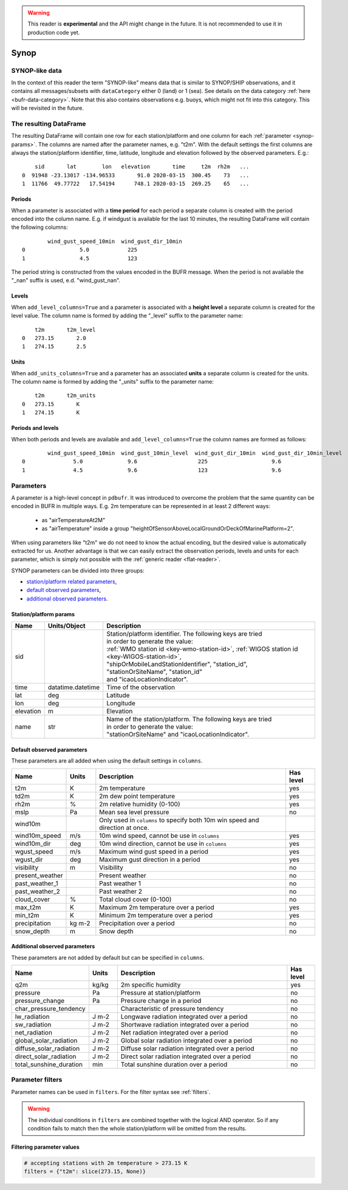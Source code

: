 .. _synop-reader:

.. warning::

    This reader is **experimental** and the API might change in the future. It is not recommended to use it in production code yet.

Synop
-------------

.. py:function:: read_bufr(path, reader="synop", columns=[], filters=None, units_system=None, units=None, add_units_columns=False, add_level_columns=False)
    :noindex:

    Extract :ref:`synop-like data <synop-like-data>` from BUFR using pre-defined :ref:`parameters <synop-params>`.

    :param path: path to the BUFR file or a :ref:`message-list-object`
    :type path: str, bytes, os.PathLike or a :ref:`message-list-object`
    :param columns: specify the pre-defined :ref:`parameters <synop-params>` to extract. The possible values are as follows:

        - "default" or empty list: extract the parameters as in "station" followed by all the :ref:`default observed parameters <synop-default-obs-params>`
        - "location": extract only the "lat" and "lon" parameters (see :ref:`station parameters <synop-station-params>` for details)
        - "geometry": extract only the "lat", "lon" and "elevation" parameters (see :ref:`station parameters <synop-station-params>` for details)
        - "station": extract only the "sid", "time", "lat", "lon" and "elevation" parameters (see :ref:`station parameters <synop-station-params>` for details)
        - when it is a non-empty list, specifies the :ref:`parameters <synop-params>` to extract. The keys "default", "location", "geometry" and "station" can all be part of the list and will add all the parameters from the corresponding group.

    :type columns: str, sequence[str]
    :param filters: define the conditions when to extract the data. The individual conditions are combined together with the logical AND operator to form the filter. It can contain both BUFR keys and parameters. See :ref:`synop-filters` and :ref:`filters` for details.
    :type filters: dict
    :param unit_system: define the unit system to generate the resulting values. The default is None, which means that no conversion is applied but the values/units found in the BUFR are written to the output as is. The only available unit system is: "default". The "default" system uses the units as defined in the :ref:`synop-params` section.
    :type unit_system: str, None
    :param units: specify custom units conversions as a dictionary. The keys are the parameter names and the values are the units to convert to. For keys not specified in ``units`` the conversion defined by ``unit_system`` is applied. E.g.:

        .. code-block:: python

            units = {
                "t2m": "C",
                "mslp": "hPa",
            }

    :type units: dict, None
    :param add_units_columns: if True, a :ref:`units column <synop-units>` is added to the resulting DataFrame for each :ref:`parameter <synop-params>` having a units. The column name is formed by adding the "_units" suffix to the parameter name. The default is False.
    :type add_units: bool
    :param add_level_columns: if True, a :ref:`level column <synop-levels>` is added to the resulting DataFrame for each :ref:`parameter <synop-params>` having a level. The column name is formed by adding the "_level" suffix to the parameter name. The default is False.
    :rtype: pandas.DataFrame


.. _synop-like-data:

SYNOP-like data
++++++++++++++++++++++++++++

In the context of this reader the term "SYNOP-like" means data that is similar to SYNOP/SHIP observations, and it contains all messages/subsets with ``dataCategory`` either  0 (land) or 1 (sea). See details on the data category :ref:`here <bufr-data-category>`. Note that this also contains observations e.g. buoys, which might not fit into this category. This will be revisited in the future.


The resulting DataFrame
+++++++++++++++++++++++++

The resulting DataFrame will contain one row for each station/platform and one column for each :ref:`parameter <synop-params>`. The columns are named after the parameter names, e.g. "t2m". With the default settings the first columns are always the station/platform identifier, time, latitude, longitude and elevation followed by the observed parameters. E.g.::


        sid       lat        lon   elevation       time     t2m  rh2m   ...
    0  91948 -23.13017 -134.96533       91.0 2020-03-15  300.45    73   ...
    1  11766  49.77722   17.54194      748.1 2020-03-15  269.25    65   ...


.. _synop-periods:

Periods
/////////////////////

When a parameter is associated with a **time period** for each period a separate column is created with the period encoded into the column name. E.g. if windgust is available for the last 10 minutes, the resulting DataFrame will contain the following columns::

            wind_gust_speed_10min  wind_gust_dir_10min
    0                 5.0            225
    1                 4.5            123

The period string is constructed from the values encoded in the BUFR message. When the period is not available the "_nan" suffix is used, e.d. "wind_gust_nan".

.. _synop-levels:

Levels
/////////////////////

When ``add_level_columns=True`` and a parameter is associated with a **height level** a separate column is created for the level value. The column name is formed by adding the "_level" suffix to the parameter name::

        t2m       t2m_level
    0   273.15       2.0
    1   274.15       2.5

.. _synop-units:

Units
/////////////////////

When ``add_units_columns=True`` and a parameter has an associated **units** a separate column is created for the units. The column name is formed by adding the "_units" suffix to the parameter name::

        t2m       t2m_units
    0   273.15       K
    1   274.15       K

Periods and levels
/////////////////////

When both periods and levels are available and ``add_level_columns=True`` the column names are formed as follows::

            wind_gust_speed_10min  wind_gust_10min_level  wind_gust_dir_10min  wind_gust_dir_10min_level
    0               5.0              9.6                   225                    9.6
    1               4.5              9.6                   123                    9.6


.. _synop-params:

Parameters
+++++++++++++++++++++

A parameter is a high-level concept in ``pdbufr``. It was introduced to overcome the problem that the same quantity can be encoded in BUFR in multiple ways. E.g. 2m temperature can be represented in at least 2 different ways:

  - as "airTemperatureAt2M"
  - as "airTemperature" inside a group "heightOfSensorAboveLocalGroundOrDeckOfMarinePlatform=2".

When using parameters like "t2m" we do not need to know the actual encoding, but the desired value is automatically extracted for us. Another advantage is that we can easily extract the observation periods, levels and units for each parameter, which is simply not possible with the :ref:`generic reader <flat-reader>`.

SYNOP parameters can be divided into three groups:

- `station/platform related parameters <synop-station-params>`_,
- `default observed parameters <synop-default-obs-params>`_,
- `additional observed parameters <synop-extra-obs-params>`_.


.. _synop-station-params:

Station/platform params
////////////////////////////

.. list-table::
   :header-rows: 1
   :widths: 10 10 80
   :align: center

   * - **Name**
     - **Units/Object**
     - **Description**

   * - sid
     -
     - | Station/platform identifier. The following keys are tried
       | in order to generate the value:
       | :ref:`WMO station id <key-wmo-station-id>`, :ref:`WIGOS station id <key-WIGOS-station-id>`,
       | "shipOrMobileLandStationIdentifier", "station_id",
       | "stationOrSiteName", "station_id"
       | and "icaoLocationIndicator".

   * - time
     - datatime.datetime
     - Time of the observation

   * - lat
     - deg
     - Latitude

   * - lon
     - deg
     - Longitude

   * - elevation
     - m
     - Elevation

   * - name
     - str
     - | Name of the station/platform. The following keys are tried
       | in order to generate the value:
       | "stationOrSiteName" and "icaoLocationIndicator".


.. _synop-default-obs-params:

Default observed parameters
/////////////////////////////

These parameters are all added when using the default settings in ``columns``.

.. list-table::
   :header-rows: 1
   :widths: 10 10 70 10
   :align: center

   * - **Name**
     - **Units**
     - **Description**
     - **Has level**

   * - t2m
     - K
     - 2m temperature
     - yes

   * - td2m
     - K
     - 2m dew point temperature
     - yes

   * - rh2m
     - %
     - 2m relative humidity (0-100)
     - yes

   * - mslp
     - Pa
     - Mean sea level pressure
     - no

   * - wind10m
     -
     - Only used in ``columns`` to specify both 10m win speed and direction at once.
     -

   * - wind10m_speed
     - m/s
     - 10m wind speed, cannot be use in ``columns``
     - yes

   * - wind10m_dir
     - deg
     - 10m wind direction, cannot be use in ``columns``
     - yes

   * - wgust_speed
     - m/s
     - Maximum wind gust speed in a period
     - yes

   * - wgust_dir
     - deg
     - Maximum gust direction in a period
     - yes

   * - visibility
     - m
     - Visibility
     - no

   * - present_weather
     -
     - Present weather
     - no

   * - past_weather_1
     -
     - Past weather 1
     - no

   * - past_weather_2
     -
     - Past weather 2
     - no

   * - cloud_cover
     - %
     - Total cloud cover (0-100)
     - no

   * - max_t2m
     - K
     - Maximum 2m temperature over a period
     - yes

   * - min_t2m
     - K
     - Minimum 2m temperature over a period
     - yes

   * - precipitation
     - kg m-2
     - Precipitation over a period
     - no

   * - snow_depth
     - m
     - Snow depth
     - no

.. _synop-extra-obs-params:

Additional observed parameters
////////////////////////////////////

These parameters are not added by default but can be specified in ``columns``.

.. list-table::
   :header-rows: 1
   :widths: 10 10 70 10
   :align: center

   * - **Name**
     - **Units**
     - **Description**
     - **Has level**

   * - q2m
     - kg/kg
     - 2m specific humidity
     - yes

   * - pressure
     - Pa
     - Pressure at station/platform
     - no

   * - pressure_change
     - Pa
     - Pressure change in a period
     - no

   * - char_pressure_tendency
     -
     - Characteristic of pressure tendency
     - no

   * - lw_radiation
     - J m-2
     - Longwave radiation integrated over a period
     - no

   * - sw_radiation
     - J m-2
     - Shortwave radiation integrated over a period
     - no

   * - net_radiation
     - J m-2
     - Net radiation integrated over a period
     - no

   * - global_solar_radiation
     - J m-2
     - Global solar radiation integrated over a period
     - no

   * - diffuse_solar_radiation
     - J m-2
     - Diffuse solar radiation integrated over a period
     - no

   * - direct_solar_radiation
     - J m-2
     - Direct solar radiation integrated over a period
     - no

   * - total_sunshine_duration
     - min
     - Total sunshine duration over a period
     - no

.. _synop-filters:

Parameter filters
+++++++++++++++++++++

Parameter names can be used in ``filters``. For the filter syntax see :ref:`filters`.

.. warning::

    The individual conditions in ``filters`` are combined together with the logical AND operator. So if any condition fails to match then the whole station/platform will be omitted from the results.


Filtering parameter values
////////////////////////////

.. code-block:: python

    # accepting stations with 2m temperature > 273.15 K
    filters = {"t2m": slice(273.15, None)}


.. Filtering parameter levels
.. ////////////////////////////////////

.. When a parameter has an associated level (see the "Has level" column in :ref:`synop-obs-param`) this can be used in a filter. We can refer to level by adding the "_level" suffix to the parameter name.

.. .. code-block:: python

..     # accepting stations with 2m temperature observed exactly at 2m
..     filters = {"t2m_level": 2}

..     # accepting stations with 2m temperature observed in the height range of 1.5m to 2.5m
..     filters = {"t2m_level": slice(1.5, 2.5)}

..     # accepting stations with 10m wind observed exactly at 10m
..     filters = {"wind10m_level": 10}

..     # accepting stations with 10m wind observed in the height range of 9.5m to 11.5m
..     filters = {"wind10m_level": slice(9.5, 11.5)}

..     # accepting stations with wind gust observations in the height range of 9.5m to 11.5m
..     filters = {"wind_gust_level": slice(9.5, 11.5)}
